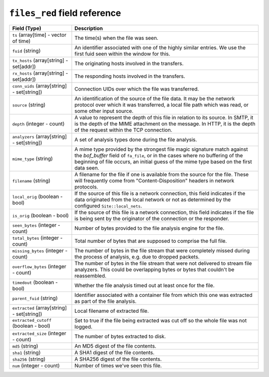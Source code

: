 ``files_red`` field reference
-----------------------------

.. list-table::
   :header-rows: 1
   :class: longtable
   :widths: 1 3

   * - Field (Type)
     - Description

   * - ``ts`` (array[time] - vector of time)
     - The time(s) when the file was seen.

   * - ``fuid`` (string)
     - An identifier associated with one of the highly similar entries.
       We use the first fuid seen within the window for this.

   * - ``tx_hosts`` (array[string] - set[addr])
     - The originating hosts involved in the transfers.

   * - ``rx_hosts`` (array[string] - set[addr])
     - The responding hosts involved in the transfers.

   * - ``conn_uids`` (array[string] - set[string])
     - Connection UIDs over which the file was transferred.

   * - ``source`` (string)
     - An identification of the source of the file data.  It
       may be the network protocol over which it was transferred, a
       local file path which was read, or some other input source.

   * - ``depth`` (integer - count)
     - A value to represent the depth of this file in relation
       to its source.  In SMTP, it is the depth of the MIME
       attachment on the message.  In HTTP, it is the depth of the
       request within the TCP connection.

   * - ``analyzers`` (array[string] - set[string])
     - A set of analysis types done during the file analysis.

   * - ``mime_type`` (string)
     - A mime type provided by the strongest file magic signature
       match against the *bof_buffer* field of ``fa_file``,
       or in the cases where no buffering of the beginning of file
       occurs, an initial guess of the mime type based on the first
       data seen.

   * - ``filename`` (string)
     - A filename for the file if one is available from the source
       for the file.  These will frequently come from
       \"Content-Disposition\" headers in network protocols.

   * - ``local_orig`` (boolean - bool)
     - If the source of this file is a network connection, this field
       indicates if the data originated from the local network or not as
       determined by the configured ``Site::local_nets``.

   * - ``is_orig`` (boolean - bool)
     - If the source of this file is a network connection, this field
       indicates if the file is being sent by the originator of the
       connection or the responder.

   * - ``seen_bytes`` (integer - count)
     - Number of bytes provided to the file analysis engine for the file.

   * - ``total_bytes`` (integer - count)
     - Total number of bytes that are supposed to comprise the full file.

   * - ``missing_bytes`` (integer - count)
     - The number of bytes in the file stream that were completely missed
       during the process of analysis, e.g. due to dropped packets.

   * - ``overflow_bytes`` (integer - count)
     - The number of bytes in the file stream that were not delivered to
       stream file analyzers.  This could be overlapping bytes or 
       bytes that couldn't be reassembled.

   * - ``timedout`` (boolean - bool)
     - Whether the file analysis timed out at least once for the file.

   * - ``parent_fuid`` (string)
     - Identifier associated with a container file from which this one was
       extracted as part of the file analysis.

   * - ``extracted`` (array[string] - set[string])
     - Local filename of extracted file.

   * - ``extracted_cutoff`` (boolean - bool)
     - Set to true if the file being extracted was cut off
       so the whole file was not logged.

   * - ``extracted_size`` (integer - count)
     - The number of bytes extracted to disk.

   * - ``md5`` (string)
     - An MD5 digest of the file contents.

   * - ``sha1`` (string)
     - A SHA1 digest of the file contents.

   * - ``sha256`` (string)
     - A SHA256 digest of the file contents.

   * - ``num`` (integer - count)
     - Number of times we've seen this file.
